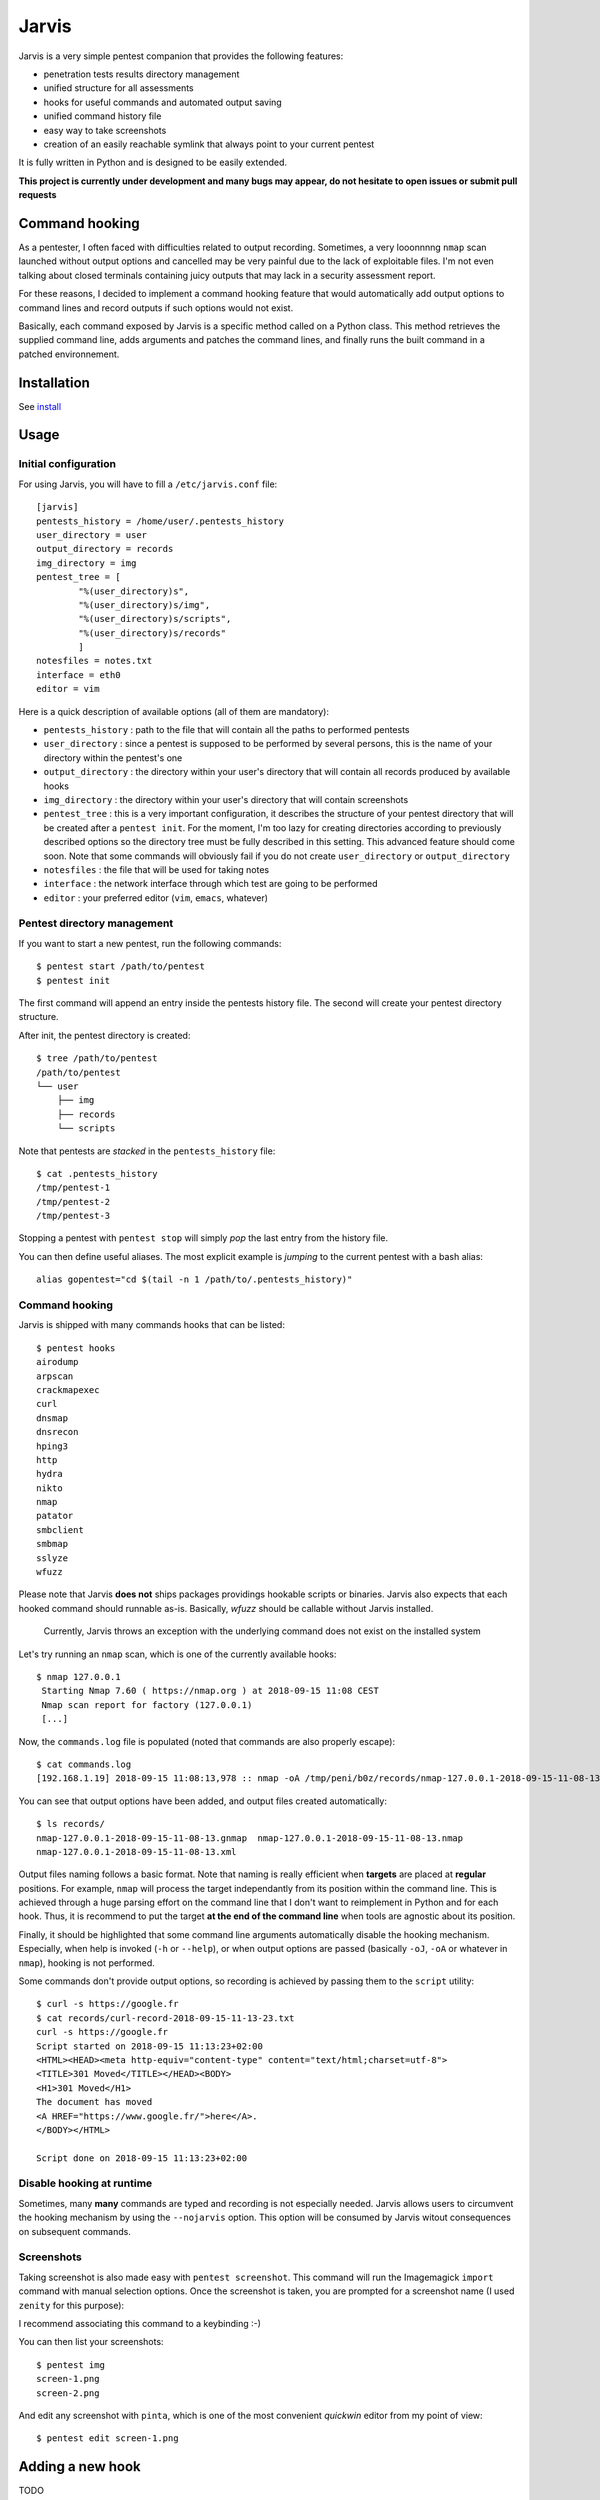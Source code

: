 .. These are the Travis-CI and Coveralls badges for your repository. Replace
   your *github_repository* and uncomment these lines by removing the leading
   two dots.

.. .. image:: https://travis-ci.org/*github_repository*.svg?branch=master
    :target: https://travis-ci.org/*github_repository*

.. .. image:: https://coveralls.io/repos/github/*github_repository*/badge.svg?branch=master
    :target: https://coveralls.io/github/*github_repository*?branch=master


======
Jarvis
======

Jarvis is a very simple pentest companion that provides the following features:

* penetration tests results directory management
* unified structure for all assessments
* hooks for useful commands and automated output saving
* unified command history file
* easy way to take screenshots
* creation of an easily reachable symlink that always point to your current pentest

It is fully written in Python and is designed to be easily extended.

**This project is currently under development and many bugs may appear, do not hesitate to open issues or submit pull requests**

Command hooking
===============

As a pentester, I often faced with difficulties related to output recording. Sometimes, a very looonnnng ``nmap`` scan launched without output options and cancelled may be very painful due to the lack of exploitable files. I'm not even talking about closed terminals containing juicy outputs that may lack in a security assessment report.

For these reasons, I decided to implement a command hooking feature that would automatically add output options to command lines and record outputs if such options would not exist.

Basically, each command exposed by Jarvis is a specific method called on a Python class. This method retrieves the supplied command line, adds arguments and patches the command lines, and finally runs the built command in a patched environnement.


Installation
============

See `install`_

.. _install: INSTALL.rst


Usage
=====

Initial configuration
---------------------

For using Jarvis, you will have to fill a ``/etc/jarvis.conf`` file::

	[jarvis]
	pentests_history = /home/user/.pentests_history
	user_directory = user
	output_directory = records
	img_directory = img
	pentest_tree = [
		"%(user_directory)s",
		"%(user_directory)s/img",
		"%(user_directory)s/scripts",
		"%(user_directory)s/records"
		]
	notesfiles = notes.txt
	interface = eth0
	editor = vim

Here is a quick description of available options (all of them are mandatory):

* ``pentests_history`` : path to the file that will contain all the paths to performed pentests
* ``user_directory`` : since a pentest is supposed to be performed by several persons, this is the name of your directory within the pentest's one
* ``output_directory`` : the directory within your user's directory that will contain all records produced by available hooks
* ``img_directory`` : the directory within your user's directory that will contain screenshots
* ``pentest_tree`` : this is a very important configuration, it describes the structure of your pentest directory that will be created after a ``pentest init``. For the moment, I'm too lazy for creating directories according to previously described options so the directory tree must be fully described in this setting. This advanced feature should come soon. Note that some commands will obviously fail if you do not create ``user_directory`` or ``output_directory``
* ``notesfiles`` : the file that will be used for taking notes
* ``interface`` : the network interface through which test are going to be performed
* ``editor`` : your preferred editor (``vim``, ``emacs``, whatever)

Pentest directory management
----------------------------

If you want to start a new pentest, run the following commands::

	$ pentest start /path/to/pentest
	$ pentest init

The first command will append an entry inside the pentests history file. The second will create your pentest directory structure.

After init, the pentest directory is created::

	$ tree /path/to/pentest
	/path/to/pentest
	└── user
	    ├── img
	    ├── records
	    └── scripts

Note that pentests are *stacked* in the ``pentests_history`` file::

	$ cat .pentests_history 
	/tmp/pentest-1
	/tmp/pentest-2
	/tmp/pentest-3

Stopping a pentest with ``pentest stop`` will simply *pop* the last entry from the history file.

You can then define useful aliases. The most explicit example is *jumping* to the current pentest with a bash alias::

	alias gopentest="cd $(tail -n 1 /path/to/.pentests_history)"


Command hooking
---------------

Jarvis is shipped with many commands hooks that can be listed::

	$ pentest hooks
	airodump
	arpscan
	crackmapexec
	curl
	dnsmap
	dnsrecon
	hping3
	http
	hydra
	nikto
	nmap
	patator
	smbclient
	smbmap
	sslyze
	wfuzz

Please note that Jarvis **does not** ships packages providings hookable scripts or binaries. Jarvis also expects that each hooked command should runnable as-is. Basically, *wfuzz* should be callable without Jarvis installed.

	Currently, Jarvis throws an exception with the underlying command does not exist on the installed system

Let's try running an ``nmap`` scan, which is one of the currently available hooks::

	$ nmap 127.0.0.1
	 Starting Nmap 7.60 ( https://nmap.org ) at 2018-09-15 11:08 CEST
	 Nmap scan report for factory (127.0.0.1)
	 [...]

Now, the ``commands.log`` file is populated (noted that commands are also properly escape)::

	$ cat commands.log 
	[192.168.1.19] 2018-09-15 11:08:13,978 :: nmap -oA /tmp/peni/b0z/records/nmap-127.0.0.1-2018-09-15-11-08-13 127.0.0.1

You can see that output options have been added, and output files created automatically::

	$ ls records/
	nmap-127.0.0.1-2018-09-15-11-08-13.gnmap  nmap-127.0.0.1-2018-09-15-11-08-13.nmap
	nmap-127.0.0.1-2018-09-15-11-08-13.xml

Output files naming follows a basic format. Note that naming is really efficient when **targets** are placed at **regular** positions. For example, ``nmap`` will process the target independantly from its position within the command line. This is achieved through a huge parsing effort on the command line that I don't want to reimplement in Python and for each hook. Thus, it is recommend to put the target **at the end of the command line** when tools are agnostic about its position.

Finally, it should be highlighted that some command line arguments automatically disable the hooking mechanism. Especially, when help is invoked (``-h`` or ``--help``), or when output options are passed (basically ``-oJ``, ``-oA`` or whatever in ``nmap``), hooking is not performed.

Some commands don't provide output options, so recording is achieved by passing them to the ``script`` utility::

	$ curl -s https://google.fr
	$ cat records/curl-record-2018-09-15-11-13-23.txt
	curl -s https://google.fr
	Script started on 2018-09-15 11:13:23+02:00
	<HTML><HEAD><meta http-equiv="content-type" content="text/html;charset=utf-8">
	<TITLE>301 Moved</TITLE></HEAD><BODY>
	<H1>301 Moved</H1>
	The document has moved
	<A HREF="https://www.google.fr/">here</A>.
	</BODY></HTML>

	Script done on 2018-09-15 11:13:23+02:00


Disable hooking at runtime
--------------------------

Sometimes, many **many** commands are typed and recording is not especially needed. Jarvis allows users to circumvent the hooking mechanism by using the ``--nojarvis`` option. This option will be consumed by Jarvis witout consequences on subsequent commands.

Screenshots
-----------

Taking screenshot is also made easy with ``pentest screenshot``. This command will run the Imagemagick ``import`` command with manual selection options. Once the screenshot is taken, you are prompted for a screenshot name (I used ``zenity`` for this purpose):

.. image:: doc/screenshot.png

I recommend associating this command to a keybinding :-)

You can then list your screenshots::

	$ pentest img
	screen-1.png
	screen-2.png
	
And edit any screenshot with ``pinta``, which is one of the most convenient *quickwin* editor from my point of view::

	$ pentest edit screen-1.png

Adding a new hook
=================

TODO

Extending Jarvis
================

Jarvis is mainly a python module that can be used for various purposes based on pentest needings. The `sharify`_ script was developed for saving files efficiently when crawling CIFS share. Usually you do::

	$ smbclient -U "domain\user%password" //host/share
	cd directory
	get file

``file`` is then stored in the same directory from which you ran ``smbclient``. ``sharify`` consumes the Jarvis setup to drop downloaded files in the ``files`` directory within your current pentest directory::

	$ sharify -u USERNAME -p PASSWORD -d DOMAIN //host/share
	cd directory
	get file
	
	$ tree /path/to/pentest/<user>/files
	/path/to/pentest/<user>/files
	└── host
	    ├── share1
	    │   ├── file-1
	    │   └── file-2
	    └── share2
		├── file-1
		└── file-2	

.. _sharify: https://github.com/BastienFaure/jarvis/blob/master/tools/sharify
